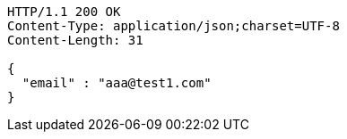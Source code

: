 [source,http,options="nowrap"]
----
HTTP/1.1 200 OK
Content-Type: application/json;charset=UTF-8
Content-Length: 31

{
  "email" : "aaa@test1.com"
}
----